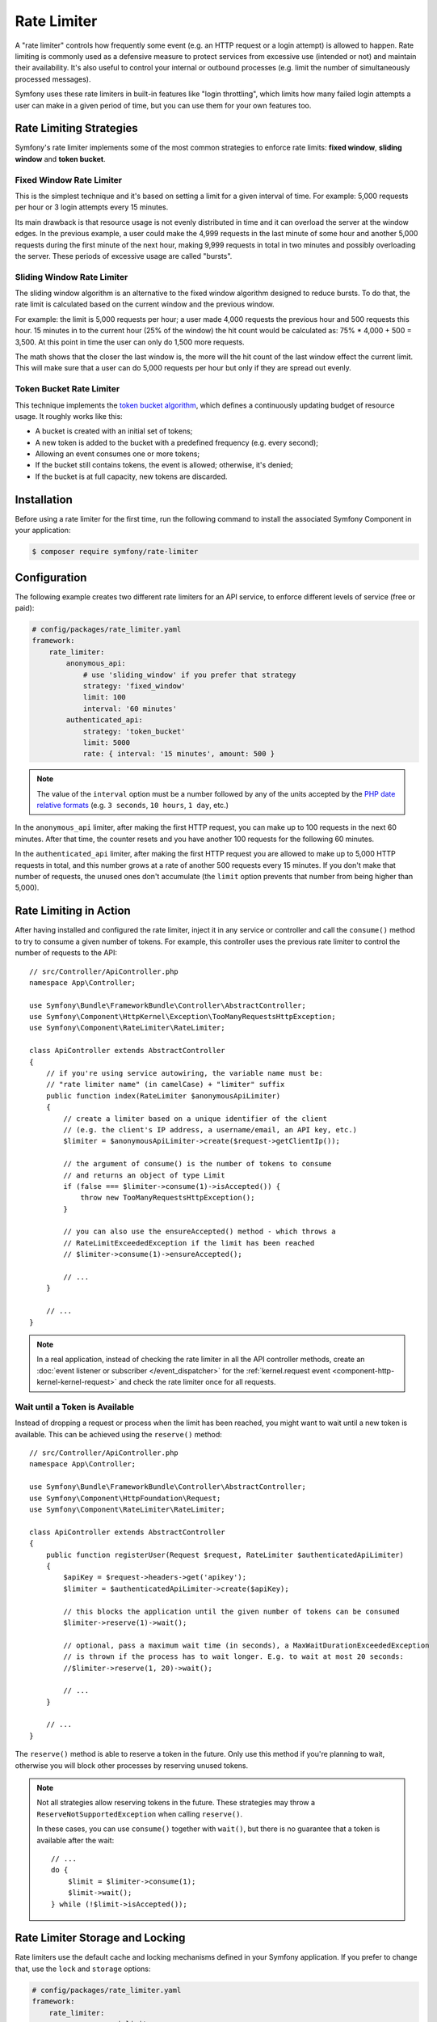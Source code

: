 Rate Limiter
============

.. versionadded:: 5.2

    The RateLimiter component was introduced in Symfony 5.2 as an
    :doc:`experimental feature </contributing/code/experimental>`.

A "rate limiter" controls how frequently some event (e.g. an HTTP request or a
login attempt) is allowed to happen. Rate limiting is commonly used as a
defensive measure to protect services from excessive use (intended or not) and
maintain their availability. It's also useful to control your internal or
outbound processes (e.g. limit the number of simultaneously processed messages).

Symfony uses these rate limiters in built-in features like "login throttling",
which limits how many failed login attempts a user can make in a given period of
time, but you can use them for your own features too.

Rate Limiting Strategies
------------------------

Symfony's rate limiter implements some of the most common strategies to enforce
rate limits: **fixed window**, **sliding window** and **token bucket**.

Fixed Window Rate Limiter
~~~~~~~~~~~~~~~~~~~~~~~~~

This is the simplest technique and it's based on setting a limit for a given
interval of time. For example: 5,000 requests per hour or 3 login attempts
every 15 minutes.

Its main drawback is that resource usage is not evenly distributed in time and
it can overload the server at the window edges. In the previous example, a user
could make the 4,999 requests in the last minute of some hour and another 5,000
requests during the first minute of the next hour, making 9,999 requests in
total in two minutes and possibly overloading the server. These periods of
excessive usage are called "bursts".

Sliding Window Rate Limiter
~~~~~~~~~~~~~~~~~~~~~~~~~~~

The sliding window algorithm is an alternative to the fixed window algorithm
designed to reduce bursts. To do that, the rate limit is calculated based on
the current window and the previous window.

For example: the limit is 5,000 requests per hour; a user made 4,000 requests
the previous hour and 500 requests this hour. 15 minutes in to the current hour
(25% of the window) the hit count would be calculated as: 75% * 4,000 + 500 = 3,500.
At this point in time the user can only do 1,500 more requests.

The math shows that the closer the last window is, the more will the hit count
of the last window effect the current limit. This will make sure that a user can
do 5,000 requests per hour but only if they are spread out evenly.

Token Bucket Rate Limiter
~~~~~~~~~~~~~~~~~~~~~~~~~

This technique implements the `token bucket algorithm`_, which defines a
continuously updating budget of resource usage. It roughly works like this:

* A bucket is created with an initial set of tokens;
* A new token is added to the bucket with a predefined frequency (e.g. every second);
* Allowing an event consumes one or more tokens;
* If the bucket still contains tokens, the event is allowed; otherwise, it's denied;
* If the bucket is at full capacity, new tokens are discarded.

Installation
------------

Before using a rate limiter for the first time, run the following command to
install the associated Symfony Component in your application:

.. code-block:: terminal

    $ composer require symfony/rate-limiter

Configuration
-------------

The following example creates two different rate limiters for an API service, to
enforce different levels of service (free or paid):

.. code-block:: yaml

    # config/packages/rate_limiter.yaml
    framework:
        rate_limiter:
            anonymous_api:
                # use 'sliding_window' if you prefer that strategy
                strategy: 'fixed_window'
                limit: 100
                interval: '60 minutes'
            authenticated_api:
                strategy: 'token_bucket'
                limit: 5000
                rate: { interval: '15 minutes', amount: 500 }

.. note::

    The value of the ``interval`` option must be a number followed by any of the
    units accepted by the `PHP date relative formats`_ (e.g. ``3 seconds``,
    ``10 hours``, ``1 day``, etc.)

In the ``anonymous_api`` limiter, after making the first HTTP request, you can
make up to 100 requests in the next 60 minutes. After that time, the counter
resets and you have another 100 requests for the following 60 minutes.

In the ``authenticated_api`` limiter, after making the first HTTP request you
are allowed to make up to 5,000 HTTP requests in total, and this number grows
at a rate of another 500 requests every 15 minutes. If you don't make that
number of requests, the unused ones don't accumulate (the ``limit`` option
prevents that number from being higher than 5,000).

Rate Limiting in Action
-----------------------

After having installed and configured the rate limiter, inject it in any service
or controller and call the ``consume()`` method to try to consume a given number
of tokens. For example, this controller uses the previous rate limiter to control
the number of requests to the API::

    // src/Controller/ApiController.php
    namespace App\Controller;

    use Symfony\Bundle\FrameworkBundle\Controller\AbstractController;
    use Symfony\Component\HttpKernel\Exception\TooManyRequestsHttpException;
    use Symfony\Component\RateLimiter\RateLimiter;

    class ApiController extends AbstractController
    {
        // if you're using service autowiring, the variable name must be:
        // "rate limiter name" (in camelCase) + "limiter" suffix
        public function index(RateLimiter $anonymousApiLimiter)
        {
            // create a limiter based on a unique identifier of the client
            // (e.g. the client's IP address, a username/email, an API key, etc.)
            $limiter = $anonymousApiLimiter->create($request->getClientIp());

            // the argument of consume() is the number of tokens to consume
            // and returns an object of type Limit
            if (false === $limiter->consume(1)->isAccepted()) {
                throw new TooManyRequestsHttpException();
            }

            // you can also use the ensureAccepted() method - which throws a
            // RateLimitExceededException if the limit has been reached
            // $limiter->consume(1)->ensureAccepted();

            // ...
        }

        // ...
    }

.. note::

    In a real application, instead of checking the rate limiter in all the API
    controller methods, create an :doc:`event listener or subscriber </event_dispatcher>`
    for the :ref:`kernel.request event <component-http-kernel-kernel-request>`
    and check the rate limiter once for all requests.

Wait until a Token is Available
~~~~~~~~~~~~~~~~~~~~~~~~~~~~~~~

Instead of dropping a request or process when the limit has been reached,
you might want to wait until a new token is available. This can be achieved
using the ``reserve()`` method::

    // src/Controller/ApiController.php
    namespace App\Controller;

    use Symfony\Bundle\FrameworkBundle\Controller\AbstractController;
    use Symfony\Component\HttpFoundation\Request;
    use Symfony\Component\RateLimiter\RateLimiter;

    class ApiController extends AbstractController
    {
        public function registerUser(Request $request, RateLimiter $authenticatedApiLimiter)
        {
            $apiKey = $request->headers->get('apikey');
            $limiter = $authenticatedApiLimiter->create($apiKey);

            // this blocks the application until the given number of tokens can be consumed
            $limiter->reserve(1)->wait();

            // optional, pass a maximum wait time (in seconds), a MaxWaitDurationExceededException
            // is thrown if the process has to wait longer. E.g. to wait at most 20 seconds:
            //$limiter->reserve(1, 20)->wait();

            // ...
        }

        // ...
    }

The ``reserve()`` method is able to reserve a token in the future. Only use
this method if you're planning to wait, otherwise you will block other
processes by reserving unused tokens.

.. note::

    Not all strategies allow reserving tokens in the future. These
    strategies may throw a ``ReserveNotSupportedException`` when calling
    ``reserve()``.

    In these cases, you can use ``consume()`` together with ``wait()``, but
    there is no guarantee that a token is available after the wait::

        // ...
        do {
            $limit = $limiter->consume(1);
            $limit->wait();
        } while (!$limit->isAccepted());

Rate Limiter Storage and Locking
--------------------------------

Rate limiters use the default cache and locking mechanisms defined in your
Symfony application. If you prefer to change that, use the ``lock`` and
``storage`` options:

.. code-block:: yaml

    # config/packages/rate_limiter.yaml
    framework:
        rate_limiter:
            anonymous_api_limiter:
                # ...
                # the value is the name of any cache pool defined in your application
                cache_pool: 'app.redis_cache'
                # or define a service implementing StorageInterface to use a different
                # mechanism to store the limiter information
                storage: 'App\RateLimiter\CustomRedisStorage'
                # the value is the name of any lock defined in your application
                lock: 'app.rate_limiter_lock'

.. _`token bucket algorithm`: https://en.wikipedia.org/wiki/Token_bucket
.. _`PHP date relative formats`: https://www.php.net/datetime.formats.relative
